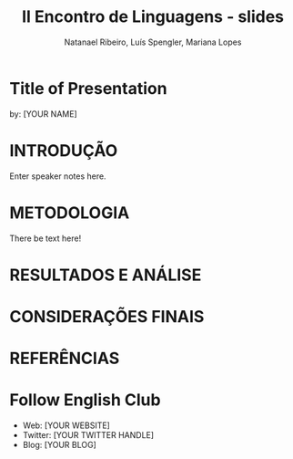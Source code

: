 #+REVEAL_ROOT: https://cdn.jsdelivr.net/npm/reveal.js
#+REVEAL_REVEAL_JS_VERSION: 4
#+REVEAL_TRANS: linear
#+REVEAL_THEME: moon
#+OPTIONS: num:nil toc:1 timestamp:nil
#+Title: II Encontro de Linguagens - slides
#+Author: Natanael Ribeiro, Luís Spengler, Mariana Lopes
#+Email: englishclubcg@gmail.com
* Title of Presentation
by: [YOUR NAME]
* INTRODUÇÃO
#+BEGIN_NOTES
  Enter speaker notes here.
#+END_NOTES
* METODOLOGIA
There be text here!
* RESULTADOS E ANÁLISE
:PROPERTIES:
:reveal_background: path/to/image
:reveal_background_size: x00px
:reveal_background_trans: slide
:END:
* CONSIDERAÇÕES FINAIS
* REFERÊNCIAS
* Follow English Club
- Web: [YOUR WEBSITE]
- Twitter: [YOUR TWITTER HANDLE]
- Blog: [YOUR BLOG]
